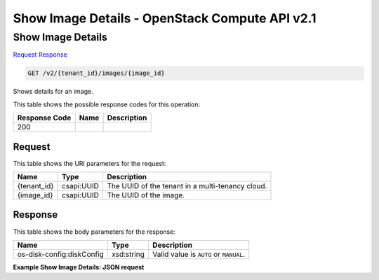 =============================================================================
Show Image Details -  OpenStack Compute API v2.1
=============================================================================

Show Image Details
~~~~~~~~~~~~~~~~~~~~~~~~~

`Request <GET_show_image_details_v2_tenant_id_images_image_id_.rst#request>`__
`Response <GET_show_image_details_v2_tenant_id_images_image_id_.rst#response>`__

.. code-block:: javascript

    GET /v2/{tenant_id}/images/{image_id}

Shows details for an image.



This table shows the possible response codes for this operation:


+--------------------------+-------------------------+-------------------------+
|Response Code             |Name                     |Description              |
+==========================+=========================+=========================+
|200                       |                         |                         |
+--------------------------+-------------------------+-------------------------+


Request
^^^^^^^^^^^^^^^^^

This table shows the URI parameters for the request:

+--------------------------+-------------------------+-------------------------+
|Name                      |Type                     |Description              |
+==========================+=========================+=========================+
|{tenant_id}               |csapi:UUID               |The UUID of the tenant   |
|                          |                         |in a multi-tenancy cloud.|
+--------------------------+-------------------------+-------------------------+
|{image_id}                |csapi:UUID               |The UUID of the image.   |
+--------------------------+-------------------------+-------------------------+








Response
^^^^^^^^^^^^^^^^^^


This table shows the body parameters for the response:

+--------------------------+-------------------------+-------------------------+
|Name                      |Type                     |Description              |
+==========================+=========================+=========================+
|os-disk-config:diskConfig |xsd:string               |Valid value is ``AUTO``  |
|                          |                         |or ``MANUAL``.           |
+--------------------------+-------------------------+-------------------------+





**Example Show Image Details: JSON request**


.. code::

    

